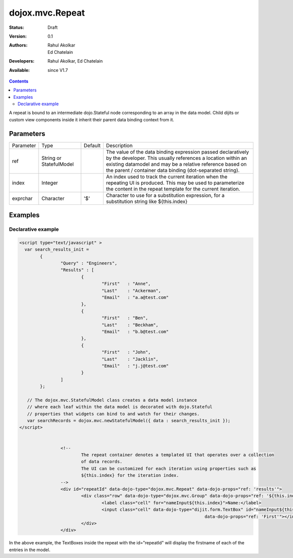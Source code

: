 .. _dojox/mvc/Repeat:

dojox.mvc.Repeat
=================

:Status: Draft
:Version: 0.1
:Authors: Rahul Akolkar, Ed Chatelain
:Developers: Rahul Akolkar, Ed Chatelain
:Available: since V1.7


.. contents::
   :depth: 2

A repeat is bound to an intermediate dojo.Stateful node corresponding to an array in the data model. Child dijits or custom view components inside it inherit their parent data binding context from it.

======================
Parameters
======================

+------------------+-------------+----------+--------------------------------------------------------------------------------------------------------+
|Parameter         |Type         |Default   |Description                                                                                             |
+------------------+-------------+----------+--------------------------------------------------------------------------------------------------------+
|ref               |String or    |          |The value of the data binding expression passed declaratively by the developer. This usually references |
|                  |StatefulModel|          |a location within an existing datamodel and may be a relative reference based on the parent / container |
|                  |             |          |data binding (dot-separated string).                                                                    |
+------------------+-------------+----------+--------------------------------------------------------------------------------------------------------+
|index             |Integer      |          |An index used to track the current iteration when the repeating UI is produced. This may be used to     |
|                  |             |          |parameterize the content in the repeat template for the current iteration.                              |
+------------------+-------------+----------+--------------------------------------------------------------------------------------------------------+
|exprchar          |Character    | '$'      |Character to use for a substitution expression, for a substitution string like ${this.index}            |
|                  |             |          |                                                                                                        |
+------------------+-------------+----------+--------------------------------------------------------------------------------------------------------+


========
Examples
========

Declarative example
--------------------

.. code-block :: html

		<script type="text/javascript" >
		  var search_results_init =
			{
				"Query" : "Engineers",
				"Results" : [
					{
						"First"	  : "Anne",
						"Last"	  : "Ackerman",
						"Email"	  : "a.a@test.com"
					},
					{
						"First"	  : "Ben",
						"Last"	  : "Beckham",
						"Email"	  : "b.b@test.com"
					},
					{
						"First"	  : "John",
						"Last"	  : "Jacklin",
						"Email"	  : "j.j@test.com"
					}
				]
			};

		   // The dojox.mvc.StatefulModel class creates a data model instance
		   // where each leaf within the data model is decorated with dojo.Stateful
		   // properties that widgets can bind to and watch for their changes.
		   var searchRecords = dojox.mvc.newStatefulModel({ data : search_results_init });
		</script>


				<!--
					The repeat container denotes a templated UI that operates over a collection
					of data records.
					The UI can be customized for each iteration using properties such as
					${this.index} for the iteration index.
				-->
				<div id="repeatId" data-dojo-type="dojox.mvc.Repeat" data-dojo-props="ref: 'results'">
					<div class="row" data-dojo-type="dojox.mvc.Group" data-dojo-props="ref: '${this.index}'">
						<label class="cell" for="nameInput${this.index}">Name:</label>
						<input class="cell" data-dojo-type="dijit.form.TextBox" id="nameInput${this.index}"
											data-dojo-props="ref: 'First'"></input>
					</div>
				</div>

In the above example, the TextBoxes inside the repeat with the id="repeatId" will display the firstname of each of the entries in the model.
